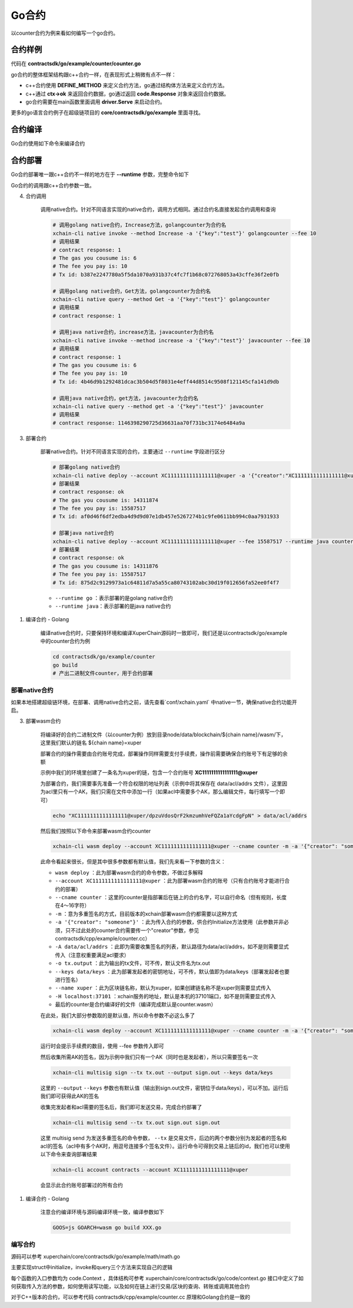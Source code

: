 Go合约
^^^^^^^^^^^^

以counter合约为例来看如何编写一个go合约。

合约样例
>>>>>>>>>>>>>

代码在 **contractsdk/go/example/counter/counter.go**

.. code-block:: go
    :linenos:
	
    package main
    import (
        "strconv"
        "github.com/xuperchain/xuperchain/core/contractsdk/go/code"
        "github.com/xuperchain/xuperchain/core/contractsdk/go/driver"
    )
    type counter struct{}
    func (c *counter) Initialize(ctx code.Context) code.Response {
        creator, ok := ctx.Args()["creator"]
        if !ok {
            return code.Errors("missing creator")
        }
        err := ctx.PutObject([]byte("creator"), creator)
        if err != nil {
            return code.Error(err)
        }
        return code.OK(nil)
    }
    func (c *counter) Increase(ctx code.Context) code.Response {
        key, ok := ctx.Args()["key"]
        if !ok {
            return code.Errors("missing key")
        }
        value, err := ctx.GetObject(key)
        cnt := 0
        if err == nil {
            cnt, _ = strconv.Atoi(string(value))
        }
        cntstr := strconv.Itoa(cnt + 1)
        err = ctx.PutObject(key, []byte(cntstr))
        if err != nil {
            return code.Error(err)
        }
        return code.OK([]byte(cntstr))
    }
    func (c *counter) Get(ctx code.Context) code.Response {
        key, ok := ctx.Args()["key"]
        if !ok {
            return code.Errors("missing key")
        }
        value, err := ctx.GetObject(key)
        if err != nil {
            return code.Error(err)
        }
        return code.OK(value)
    }
    func main() {
        driver.Serve(new(counter))
    }


go合约的整体框架结构跟c++合约一样，在表现形式上稍微有点不一样：

- c++合约使用 **DEFINE_METHOD** 来定义合约方法，go通过结构体方法来定义合约方法。
- c++通过 **ctx->ok** 来返回合约数据，go通过返回 **code.Response** 对象来返回合约数据。
- go合约需要在main函数里面调用 **driver.Serve** 来启动合约。

更多的go语言合约例子在超级链项目的 **core/contractsdk/go/example** 里面寻找。

合约编译
>>>>>>>>>>>

Go合约使用如下命令来编译合约

.. code-block:: go
    :linenos:
	
    GOOS=js GOARCH=wasm go build -o hello.wasm


合约部署
>>>>>>>>>>>>>
Go合约部署唯一跟c++合约不一样的地方在于 **--runtime** 参数，完整命令如下

.. code-block:: bash
    :linenos:
	
    $ ./xchain-cli wasm deploy --account XC1111111111111111@xuper --cname hello  --fee 5200000 --runtime go ./hello-go/hello.wasm


Go合约的调用跟c++合约参数一致。


4. 合约调用

    调用native合约。针对不同语言实现的native合约，调用方式相同。通过合约名直接发起合约调用和查询

    .. code-block:: bash

        # 调用golang native合约，Increase方法，golangcounter为合约名
        xchain-cli native invoke --method Increase -a '{"key":"test"}' golangcounter --fee 10
        # 调用结果
        # contract response: 1
        # The gas you cousume is: 6
        # The fee you pay is: 10
        # Tx id: b387e2247780a5f5da1070a931b37c4fc7f1b68c072768053a43cffe36f2e0fb

        # 调用golang native合约，Get方法，golangcounter为合约名
        xchain-cli native query --method Get -a '{"key":"test"}' golangcounter
        # 调用结果
        # contract response: 1

        # 调用java native合约，increase方法，javacounter为合约名
        xchain-cli native invoke --method increase -a '{"key":"test"}' javacounter --fee 10
        # 调用结果
        # contract response: 1
        # The gas you cousume is: 6
        # The fee you pay is: 10
        # Tx id: 4b46d9b1292481dcac3b504d5f8031e4eff44d8514c9508f121145cfa141d9db

        # 调用java native合约，get方法，javacounter为合约名
        xchain-cli native query --method get -a '{"key":"test"}' javacounter
        # 调用结果
        # contract response: 1146398290725d36631aa70f731bc3174e6484a9a

3. 部署合约

    部署native合约。针对不同语言实现的合约，主要通过 ``--runtime`` 字段进行区分

    .. code-block:: bash

        # 部署golang native合约
        xchain-cli native deploy --account XC1111111111111111@xuper -a '{"creator":"XC1111111111111111@xuper"}' --fee 15587517 --runtime go counter --cname golangcounter
        # 部署结果
        # contract response: ok
        # The gas you cousume is: 14311874
        # The fee you pay is: 15587517
        # Tx id: af0d46f6df2edba4d9d9d07e1db457e5267274b1c9fe0611bb994c0aa7931933

        # 部署java native合约
        xchain-cli native deploy --account XC1111111111111111@xuper --fee 15587517 --runtime java counter-0.1.0-jar-with-dependencies.jar --cname javacounter
        # 部署结果
        # contract response: ok
        # The gas you cousume is: 14311876
        # The fee you pay is: 15587517
        # Tx id: 875d2c9129973a1c64811d7a5a55ca80743102abc30d19f012656fa52ee0f4f7

    - ``--runtime go`` ：表示部署的是golang native合约
    - ``--runtime java``：表示部署的是java native合约

1. 编译合约 - Golang

    编译native合约时，只要保持环境和编译XuperChain源码时一致即可，我们还是以contractsdk/go/example中的counter合约为例

    .. code-block:: bash

        cd contractsdk/go/example/counter
        go build
        # 产出二进制文件counter，用于合约部署

部署native合约
--------------

如果本地搭建超级链环境，在部署、调用native合约之前，请先查看`conf/xchain.yaml` 中native一节，确保native合约功能开启。

.. code-block:: yaml
    :linenos:

    # 管理native合约的配置
    native:
        enable: true

        # docker相关配置
        docker:
            enable:false
            # 合约运行的镜像名字
            imageName: "docker.io/centos:7.5.1804"
            # cpu核数限制，可以为小数
            cpus: 1
            # 内存大小限制
            memory: "1G"
        # 停止合约的等待秒数，超时强制杀死
        stopTimeout: 3

3. 部署wasm合约

    将编译好的合约二进制文件（以counter为例）放到目录node/data/blockchain/${chain name}/wasm/下，这里我们默认的链名 ${chain name}=xuper

    部署合约的操作需要由合约账号完成，部署操作同样需要支付手续费，操作前需要确保合约账号下有足够的余额

    示例中我们的环境里创建了一条名为xuper的链，包含一个合约账号 **XC1111111111111111@xuper** 
    
    .. only:: html

        账号的acl查询如下：

        .. figure:: /images/checkacl.gif
            :alt: 查询acl
            :align: center

    为部署合约，我们需要事先准备一个符合权限的地址列表（示例中将其保存在 data/acl/addrs 文件），这里因为acl里只有一个AK，我们只需在文件中添加一行（如果acl中需要多个AK，那么编辑文件，每行填写一个即可）

    .. code-block:: bash

        echo "XC1111111111111111@xuper/dpzuVdosQrF2kmzumhVeFQZa1aYcdgFpN" > data/acl/addrs

    然后我们按照以下命令来部署wasm合约counter

    .. code-block:: bash

        xchain-cli wasm deploy --account XC1111111111111111@xuper --cname counter -m -a '{"creator": "someone"}' -A data/acl/addrs -o tx.output --keys data/keys --name xuper -H localhost:37101 counter

    此命令看起来很长，但是其中很多参数都有默认值，我们先来看一下参数的含义：

    - ``wasm deploy`` ：此为部署wasm合约的命令参数，不做过多解释
    - ``--account XC1111111111111111@xuper`` ：此为部署wasm合约的账号（只有合约账号才能进行合约的部署）
    - ``--cname counter`` ：这里的counter是指部署后在链上的合约名字，可以自行命名（但有规则，长度在4～16字符）
    - ``-m`` ：意为多重签名的方式，目前版本的xchain部署wasm合约都需要以这种方式
    - ``-a '{"creator": "someone"}'`` ：此为传入合约的参数，供合约Initialize方法使用（此参数并非必须，只不过此处的counter合约需要传一个"creator"参数，参见contractsdk/cpp/example/counter.cc）
    - ``-A data/acl/addrs`` ：此即为需要收集签名的列表，默认路径为data/acl/addrs，如不是则需要显式传入（注意权重要满足acl要求）
    - ``-o tx.output`` ：此为输出的tx文件，可不传，默认文件名为tx.out
    - ``--keys data/keys`` ：此为部署发起者的密钥地址，可不传，默认值即为data/keys（部署发起者也要进行签名）
    - ``--name xuper`` ：此为区块链名称，默认为xuper，如果创建链名称不是xuper则需要显式传入
    - ``-H localhost:37101`` ：xchain服务的地址，默认是本机的37101端口，如不是则需要显式传入
    - 最后的counter是合约编译好的文件（编译完成默认是counter.wasm）


    在此处，我们大部分参数取的是默认值，所以命令参数不必这么多了

    .. code-block:: bash

        xchain-cli wasm deploy --account XC1111111111111111@xuper --cname counter -m -a '{"creator": "someone"}' counter

    .. only:: html

        运行效果如下

        .. figure:: /images/deploywasm.gif
            :alt: 发起wasm合约部署
            :align: center

    运行时会提示手续费的数目，使用 --fee 参数传入即可

    然后收集所需AK的签名，因为示例中我们只有一个AK（同时也是发起者），所以只需要签名一次

    .. code-block:: bash

        xchain-cli multisig sign --tx tx.out --output sign.out --keys data/keys

    这里的 ``--output`` ``--keys`` 参数也有默认值（输出到sign.out文件，密钥位于data/keys），可以不加。运行后我们即可获得此AK的签名

    .. only:: html

        运行效果如下

        .. figure:: /images/signtx.gif
            :alt: 对tx签名
            :align: center

    收集完发起者和acl需要的签名后，我们即可发送交易，完成合约部署了

    .. code-block:: bash

        xchain-cli multisig send --tx tx.out sign.out sign.out

    这里 multisig send 为发送多重签名的命令参数， ``--tx`` 是交易文件，后边的两个参数分别为发起者的签名和acl的签名（acl中有多个AK时，用逗号连接多个签名文件）。运行命令可得到交易上链后的id，我们也可以使用以下命令来查询部署结果

    .. code-block:: bash

        xchain-cli account contracts --account XC1111111111111111@xuper

    会显示此合约账号部署过的所有合约

    .. only:: html

        运行效果如下

        .. figure:: /images/sendtx.gif
            :alt: 发送部署交易
            :align: center

1. 编译合约 - Golang

    注意合约编译环境与源码编译环境一致，编译参数如下

    .. code-block:: bash

        GOOS=js GOARCH=wasm go build XXX.go
编写合约
--------

源码可以参考 xuperchain/core/contractsdk/go/example/math/math.go 

主要实现struct中initialize，invoke和query三个方法来实现自己的逻辑

.. code-block:: go
    :linenos:

    func (m *math) Initialize(nci code.Context) code.Response { ... }
    func (m *math) Invoke(nci code.Context) code.Response { ... }
    func (m *math) Query(nci code.Context) code.Response { ... }

每个函数的入口参数均为 code.Context ，具体结构可参考 xuperchain/core/contractsdk/go/code/context.go
接口中定义了如何获取传入方法的参数，如何使用读写功能，以及如何在链上进行交易/区块的查询、转账或调用其他合约

.. code-block:: go
    :linenos:

    type Context interface {
        Args() map[string][]byte
        Caller() string
        Initiator() string
        AuthRequire() []string

        PutObject(key []byte, value []byte) error
        GetObject(key []byte) ([]byte, error)
        DeleteObject(key []byte) error
        NewIterator(start, limit []byte) Iterator

        QueryTx(txid []byte) (*TxStatus, error)
        QueryBlock(blockid []byte) (*Block, error)
        Transfer(to string, amount *big.Int) error
        Call(module, contract, method string, args map[string][]byte) (*Response, error)
    }

对于C++版本的合约，可以参考代码 contractsdk/cpp/example/counter.cc 原理和Golang合约是一致的






